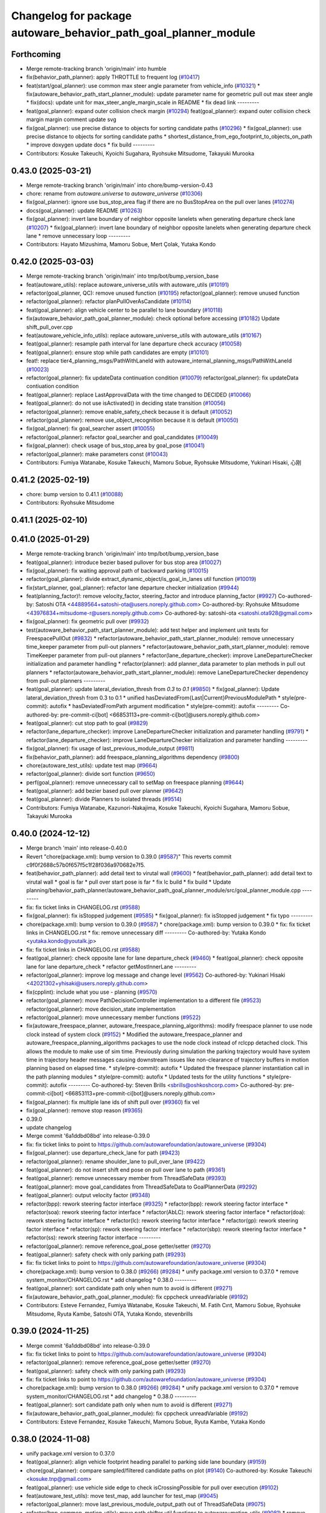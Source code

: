 ^^^^^^^^^^^^^^^^^^^^^^^^^^^^^^^^^^^^^^^^^^^^^^^^^^^^^^^^^^^^^^^^
Changelog for package autoware_behavior_path_goal_planner_module
^^^^^^^^^^^^^^^^^^^^^^^^^^^^^^^^^^^^^^^^^^^^^^^^^^^^^^^^^^^^^^^^

Forthcoming
-----------
* Merge remote-tracking branch 'origin/main' into humble
* fix(behavior_path_planner): apply THROTTLE to frequent log (`#10417 <https://github.com/autowarefoundation/autoware_universe/issues/10417>`_)
* feat(start/goal_planner): use common max steer angle parameter from vehicle_info (`#10321 <https://github.com/autowarefoundation/autoware_universe/issues/10321>`_)
  * fix(autoware_behavior_path_start_planner_module): update parameter name for geometric pull out max steer angle
  * fix(docs): update unit for max_steer_angle_margin_scale in README
  * fix dead link
  ---------
* feat(goal_planner): expand outer collision check margin  (`#10294 <https://github.com/autowarefoundation/autoware_universe/issues/10294>`_)
  feat(goal_planner): expand outer collision check margin
  margin comment
  update svg
* fix(goal_planner): use precise distance to objects for sorting candidate paths (`#10296 <https://github.com/autowarefoundation/autoware_universe/issues/10296>`_)
  * fix(goal_planner): use precise distance to objects for sorting candidate paths
  * shortest_distance_from_ego_footprint_to_objects_on_path
  * improve doxygen
  update docs
  * fix build
  ---------
* Contributors: Kosuke Takeuchi, Kyoichi Sugahara, Ryohsuke Mitsudome, Takayuki Murooka

0.43.0 (2025-03-21)
-------------------
* Merge remote-tracking branch 'origin/main' into chore/bump-version-0.43
* chore: rename from `autoware.universe` to `autoware_universe` (`#10306 <https://github.com/autowarefoundation/autoware_universe/issues/10306>`_)
* fix(goal_planner): ignore use bus_stop_area flag if there are no BusStopArea on the pull over lanes (`#10274 <https://github.com/autowarefoundation/autoware_universe/issues/10274>`_)
* docs(goal_planner): update README (`#10263 <https://github.com/autowarefoundation/autoware_universe/issues/10263>`_)
* fix(goal_planner): invert lane boundary of neighbor opposite lanelets when generating departure check lane (`#10207 <https://github.com/autowarefoundation/autoware_universe/issues/10207>`_)
  * fix(goal_planner): invert lane boundary of neighbor opposite lanelets when generating departure check lane
  * remove unnecessary loop
  ---------
* Contributors: Hayato Mizushima, Mamoru Sobue, Mert Çolak, Yutaka Kondo

0.42.0 (2025-03-03)
-------------------
* Merge remote-tracking branch 'origin/main' into tmp/bot/bump_version_base
* feat(autoware_utils): replace autoware_universe_utils with autoware_utils  (`#10191 <https://github.com/autowarefoundation/autoware_universe/issues/10191>`_)
* refactor(goal_planner, QC): remove unused function (`#10195 <https://github.com/autowarefoundation/autoware_universe/issues/10195>`_)
  refactor(goal_planner): remove unused function
* refactor(goal_planner): refactor planPullOverAsCandidate (`#10114 <https://github.com/autowarefoundation/autoware_universe/issues/10114>`_)
* feat(goal_planner): align vehicle center to be parallel to lane boundary (`#10118 <https://github.com/autowarefoundation/autoware_universe/issues/10118>`_)
* fix(autoware_behavior_path_goal_planner_module): check optional before accessing (`#10182 <https://github.com/autowarefoundation/autoware_universe/issues/10182>`_)
  Update shift_pull_over.cpp
* feat(autoware_vehicle_info_utils): replace autoware_universe_utils with autoware_utils (`#10167 <https://github.com/autowarefoundation/autoware_universe/issues/10167>`_)
* feat(goal_planner): resample path interval for lane departure check accuracy (`#10058 <https://github.com/autowarefoundation/autoware_universe/issues/10058>`_)
* feat(goal_planner): ensure stop while path candidates are empty (`#10101 <https://github.com/autowarefoundation/autoware_universe/issues/10101>`_)
* feat!: replace tier4_planning_msgs/PathWithLaneId with autoware_internal_planning_msgs/PathWithLaneId (`#10023 <https://github.com/autowarefoundation/autoware_universe/issues/10023>`_)
* refactor(goal_planner): fix updateData continuation condition (`#10079 <https://github.com/autowarefoundation/autoware_universe/issues/10079>`_)
  refactor(goal_planner): fix updateData contiuation condition
* feat(goal_planner): replace LastApprovalData with the time changed to DECIDED (`#10066 <https://github.com/autowarefoundation/autoware_universe/issues/10066>`_)
* feat(goal_planner): do not use isActivated() in deciding state transition (`#10056 <https://github.com/autowarefoundation/autoware_universe/issues/10056>`_)
* refactor(goal_planner): remove enable_safety_check because it is default (`#10052 <https://github.com/autowarefoundation/autoware_universe/issues/10052>`_)
* refactor(goal_planner): remove use_object_recognition because it is default (`#10050 <https://github.com/autowarefoundation/autoware_universe/issues/10050>`_)
* fix(goal_planner): fix goal_searcher assert (`#10055 <https://github.com/autowarefoundation/autoware_universe/issues/10055>`_)
* refactor(goal_planner): refactor goal_searcher and goal_candidates (`#10049 <https://github.com/autowarefoundation/autoware_universe/issues/10049>`_)
* fix(goal_planner): check usage of bus_stop_area by goal_pose (`#10041 <https://github.com/autowarefoundation/autoware_universe/issues/10041>`_)
* refactor(goal_planner): make parameters const (`#10043 <https://github.com/autowarefoundation/autoware_universe/issues/10043>`_)
* Contributors: Fumiya Watanabe, Kosuke Takeuchi, Mamoru Sobue, Ryohsuke Mitsudome, Yukinari Hisaki, 心刚

0.41.2 (2025-02-19)
-------------------
* chore: bump version to 0.41.1 (`#10088 <https://github.com/autowarefoundation/autoware_universe/issues/10088>`_)
* Contributors: Ryohsuke Mitsudome

0.41.1 (2025-02-10)
-------------------

0.41.0 (2025-01-29)
-------------------
* Merge remote-tracking branch 'origin/main' into tmp/bot/bump_version_base
* feat(goal_planner): introduce bezier based pullover for bus stop area (`#10027 <https://github.com/autowarefoundation/autoware_universe/issues/10027>`_)
* fix(goal_planner): fix waiting approval path of backward parking (`#10015 <https://github.com/autowarefoundation/autoware_universe/issues/10015>`_)
* refactor(goal_planner): divide extract_dynamic_object/is_goal_in_lanes util function (`#10019 <https://github.com/autowarefoundation/autoware_universe/issues/10019>`_)
* fix(start_planner, goal_planner): refactor lane departure checker initialization (`#9944 <https://github.com/autowarefoundation/autoware_universe/issues/9944>`_)
* feat(planning_factor)!: remove velocity_factor, steering_factor and introduce planning_factor (`#9927 <https://github.com/autowarefoundation/autoware_universe/issues/9927>`_)
  Co-authored-by: Satoshi OTA <44889564+satoshi-ota@users.noreply.github.com>
  Co-authored-by: Ryohsuke Mitsudome <43976834+mitsudome-r@users.noreply.github.com>
  Co-authored-by: satoshi-ota <satoshi.ota928@gmail.com>
* fix(goal_planner): fix geometric pull over (`#9932 <https://github.com/autowarefoundation/autoware_universe/issues/9932>`_)
* test(autoware_behavior_path_start_planner_module):  add test helper and implement unit tests for FreespacePullOut (`#9832 <https://github.com/autowarefoundation/autoware_universe/issues/9832>`_)
  * refactor(autoware_behavior_path_start_planner_module): remove unnecessary time_keeper parameter from pull-out planners
  * refactor(autoware_behavior_path_start_planner_module): remove TimeKeeper parameter from pull-out planners
  * refactor(lane_departure_checker): improve LaneDepartureChecker initialization and parameter handling
  * refactor(planner): add planner_data parameter to plan methods in pull out planners
  * refactor(autoware_behavior_path_start_planner_module): remove LaneDepartureChecker dependency from pull-out planners
  ---------
* feat(goal_planner): update lateral_deviation_thresh from `0.3` to `0.1` (`#9850 <https://github.com/autowarefoundation/autoware_universe/issues/9850>`_)
  * fix(goal_planner): Update lateral_deviation_thresh from 0.3 to 0.1
  * unified hasDeviatedFrom{Last|Current}PreviousModulePath
  * style(pre-commit): autofix
  * hasDeviatedFromPath argument modification
  * style(pre-commit): autofix
  ---------
  Co-authored-by: pre-commit-ci[bot] <66853113+pre-commit-ci[bot]@users.noreply.github.com>
* feat(goal_planner): cut stop path to goal (`#9829 <https://github.com/autowarefoundation/autoware_universe/issues/9829>`_)
* refactor(lane_departure_checker): improve LaneDepartureChecker initialization and parameter handling (`#9791 <https://github.com/autowarefoundation/autoware_universe/issues/9791>`_)
  * refactor(lane_departure_checker): improve LaneDepartureChecker initialization and parameter handling
  ---------
* fix(goal_planner): fix usage of last_previous_module_output (`#9811 <https://github.com/autowarefoundation/autoware_universe/issues/9811>`_)
* fix(behavior_path_planner): add freespace_planning_algorithms dependency (`#9800 <https://github.com/autowarefoundation/autoware_universe/issues/9800>`_)
* chore(autoware_test_utils): update test map (`#9664 <https://github.com/autowarefoundation/autoware_universe/issues/9664>`_)
* refactor(goal_planner): divide sort function (`#9650 <https://github.com/autowarefoundation/autoware_universe/issues/9650>`_)
* perf(goal_planner): remove unnecessary call to setMap on freespace planning (`#9644 <https://github.com/autowarefoundation/autoware_universe/issues/9644>`_)
* feat(goal_planner): add bezier based pull over planner (`#9642 <https://github.com/autowarefoundation/autoware_universe/issues/9642>`_)
* feat(goal_planner): divide Planners to isolated threads (`#9514 <https://github.com/autowarefoundation/autoware_universe/issues/9514>`_)
* Contributors: Fumiya Watanabe, Kazunori-Nakajima, Kosuke Takeuchi, Kyoichi Sugahara, Mamoru Sobue, Takayuki Murooka

0.40.0 (2024-12-12)
-------------------
* Merge branch 'main' into release-0.40.0
* Revert "chore(package.xml): bump version to 0.39.0 (`#9587 <https://github.com/autowarefoundation/autoware_universe/issues/9587>`_)"
  This reverts commit c9f0f2688c57b0f657f5c1f28f036a970682e7f5.
* feat(behavior_path_planner): add detail text to virutal wall (`#9600 <https://github.com/autowarefoundation/autoware_universe/issues/9600>`_)
  * feat(behavior_path_planner): add detail text to virutal wall
  * goal is far
  * pull over start pose is far
  * fix lc build
  * fix build
  * Update planning/behavior_path_planner/autoware_behavior_path_goal_planner_module/src/goal_planner_module.cpp
  ---------
* fix: fix ticket links in CHANGELOG.rst (`#9588 <https://github.com/autowarefoundation/autoware_universe/issues/9588>`_)
* fix(goal_planner): fix isStopped judgement (`#9585 <https://github.com/autowarefoundation/autoware_universe/issues/9585>`_)
  * fix(goal_planner): fix isStopped judgement
  * fix typo
  ---------
* chore(package.xml): bump version to 0.39.0 (`#9587 <https://github.com/autowarefoundation/autoware_universe/issues/9587>`_)
  * chore(package.xml): bump version to 0.39.0
  * fix: fix ticket links in CHANGELOG.rst
  * fix: remove unnecessary diff
  ---------
  Co-authored-by: Yutaka Kondo <yutaka.kondo@youtalk.jp>
* fix: fix ticket links in CHANGELOG.rst (`#9588 <https://github.com/autowarefoundation/autoware_universe/issues/9588>`_)
* feat(goal_planner): check opposite lane for lane departure_check (`#9460 <https://github.com/autowarefoundation/autoware_universe/issues/9460>`_)
  * feat(goal_planner): check opposite lane for lane departure_check
  * refactor getMostInnerLane
  ---------
* refactor(goal_planner): improve log message and change level (`#9562 <https://github.com/autowarefoundation/autoware_universe/issues/9562>`_)
  Co-authored-by: Yukinari Hisaki <42021302+yhisaki@users.noreply.github.com>
* fix(cpplint): include what you use - planning (`#9570 <https://github.com/autowarefoundation/autoware_universe/issues/9570>`_)
* refactor(goal_planner): move PathDecisionController implementation to a different file (`#9523 <https://github.com/autowarefoundation/autoware_universe/issues/9523>`_)
  refactor(goal_planner): move decision_state implementation
* refactor(goal_planner): move unnecessary member functions (`#9522 <https://github.com/autowarefoundation/autoware_universe/issues/9522>`_)
* fix(autoware_freespace_planner, autoware_freespace_planning_algorithms): modify freespace planner to use node clock instead of system clock (`#9152 <https://github.com/autowarefoundation/autoware_universe/issues/9152>`_)
  * Modified the autoware_freespace_planner and autoware_freespace_planning_algorithms packages to use the node clock instead of rclcpp detached clock. This allows the module to make use of sim time. Previously during simulation the parking trajectory would have system time in trajectory header messages causing downstream issues like non-clearance of trajectory buffers in motion planning based on elapsed time.
  * style(pre-commit): autofix
  * Updated the freespace planner instantiation call in the path planning modules
  * style(pre-commit): autofix
  * Updated tests for the utility functions
  * style(pre-commit): autofix
  ---------
  Co-authored-by: Steven Brills <sbrills@oshkoshcorp.com>
  Co-authored-by: pre-commit-ci[bot] <66853113+pre-commit-ci[bot]@users.noreply.github.com>
* fix(goal_planner): fix multiple lane ids of shift pull over (`#9360 <https://github.com/autowarefoundation/autoware_universe/issues/9360>`_)
  fix vel
* fix(goal_planner): remove stop reason (`#9365 <https://github.com/autowarefoundation/autoware_universe/issues/9365>`_)
* 0.39.0
* update changelog
* Merge commit '6a1ddbd08bd' into release-0.39.0
* fix: fix ticket links to point to https://github.com/autowarefoundation/autoware_universe (`#9304 <https://github.com/autowarefoundation/autoware_universe/issues/9304>`_)
* fix(goal_planner): use departure_check_lane for path (`#9423 <https://github.com/autowarefoundation/autoware_universe/issues/9423>`_)
* refactor(goal_planner): rename shoulder_lane to pull_over_lane (`#9422 <https://github.com/autowarefoundation/autoware_universe/issues/9422>`_)
* feat(goal_planner): do not insert shift end pose on pull over lane to path (`#9361 <https://github.com/autowarefoundation/autoware_universe/issues/9361>`_)
* feat(goal_planner): remove unnecessary member from ThreadSafeData (`#9393 <https://github.com/autowarefoundation/autoware_universe/issues/9393>`_)
* feat(goal_planner): move goal_candidates from ThreadSafeData to GoalPlannerData (`#9292 <https://github.com/autowarefoundation/autoware_universe/issues/9292>`_)
* feat(goal_planner): output velocity factor (`#9348 <https://github.com/autowarefoundation/autoware_universe/issues/9348>`_)
* refactor(bpp): rework steering factor interface (`#9325 <https://github.com/autowarefoundation/autoware_universe/issues/9325>`_)
  * refactor(bpp): rework steering factor interface
  * refactor(soa): rework steering factor interface
  * refactor(AbLC): rework steering factor interface
  * refactor(doa): rework steering factor interface
  * refactor(lc): rework steering factor interface
  * refactor(gp): rework steering factor interface
  * refactor(sp): rework steering factor interface
  * refactor(sbp): rework steering factor interface
  * refactor(ss): rework steering factor interface
  ---------
* refactor(goal_planner): remove reference_goal_pose getter/setter (`#9270 <https://github.com/autowarefoundation/autoware_universe/issues/9270>`_)
* feat(goal_planner): safety check with only parking path (`#9293 <https://github.com/autowarefoundation/autoware_universe/issues/9293>`_)
* fix: fix ticket links to point to https://github.com/autowarefoundation/autoware_universe (`#9304 <https://github.com/autowarefoundation/autoware_universe/issues/9304>`_)
* chore(package.xml): bump version to 0.38.0 (`#9266 <https://github.com/autowarefoundation/autoware_universe/issues/9266>`_) (`#9284 <https://github.com/autowarefoundation/autoware_universe/issues/9284>`_)
  * unify package.xml version to 0.37.0
  * remove system_monitor/CHANGELOG.rst
  * add changelog
  * 0.38.0
  ---------
* feat(goal_planner): sort candidate path only when num to avoid is different (`#9271 <https://github.com/autowarefoundation/autoware_universe/issues/9271>`_)
* fix(autoware_behavior_path_goal_planner_module): fix cppcheck unreadVariable (`#9192 <https://github.com/autowarefoundation/autoware_universe/issues/9192>`_)
* Contributors: Esteve Fernandez, Fumiya Watanabe, Kosuke Takeuchi, M. Fatih Cırıt, Mamoru Sobue, Ryohsuke Mitsudome, Ryuta Kambe, Satoshi OTA, Yutaka Kondo, stevenbrills

0.39.0 (2024-11-25)
-------------------
* Merge commit '6a1ddbd08bd' into release-0.39.0
* fix: fix ticket links to point to https://github.com/autowarefoundation/autoware_universe (`#9304 <https://github.com/autowarefoundation/autoware_universe/issues/9304>`_)
* refactor(goal_planner): remove reference_goal_pose getter/setter (`#9270 <https://github.com/autowarefoundation/autoware_universe/issues/9270>`_)
* feat(goal_planner): safety check with only parking path (`#9293 <https://github.com/autowarefoundation/autoware_universe/issues/9293>`_)
* fix: fix ticket links to point to https://github.com/autowarefoundation/autoware_universe (`#9304 <https://github.com/autowarefoundation/autoware_universe/issues/9304>`_)
* chore(package.xml): bump version to 0.38.0 (`#9266 <https://github.com/autowarefoundation/autoware_universe/issues/9266>`_) (`#9284 <https://github.com/autowarefoundation/autoware_universe/issues/9284>`_)
  * unify package.xml version to 0.37.0
  * remove system_monitor/CHANGELOG.rst
  * add changelog
  * 0.38.0
  ---------
* feat(goal_planner): sort candidate path only when num to avoid is different (`#9271 <https://github.com/autowarefoundation/autoware_universe/issues/9271>`_)
* fix(autoware_behavior_path_goal_planner_module): fix cppcheck unreadVariable (`#9192 <https://github.com/autowarefoundation/autoware_universe/issues/9192>`_)
* Contributors: Esteve Fernandez, Kosuke Takeuchi, Mamoru Sobue, Ryuta Kambe, Yutaka Kondo

0.38.0 (2024-11-08)
-------------------
* unify package.xml version to 0.37.0
* feat(goal_planner): align vehicle footprint heading parallel to parking side lane boundary (`#9159 <https://github.com/autowarefoundation/autoware_universe/issues/9159>`_)
* chore(goal_planner): compare sampled/filtered candidate paths on plot (`#9140 <https://github.com/autowarefoundation/autoware_universe/issues/9140>`_)
  Co-authored-by: Kosuke Takeuchi <kosuke.tnp@gmail.com>
* feat(goal_planner): use vehicle side edge to check isCrossingPossible for pull over execution (`#9102 <https://github.com/autowarefoundation/autoware_universe/issues/9102>`_)
* feat(autoware_test_utils): move test_map, add launcher for test_map (`#9045 <https://github.com/autowarefoundation/autoware_universe/issues/9045>`_)
* refactor(goal_planner): move last_previous_module_output_path out of ThreadSafeData (`#9075 <https://github.com/autowarefoundation/autoware_universe/issues/9075>`_)
* refactor(bpp_common, motion_utils): move path shifter util functions to autoware::motion_utils (`#9081 <https://github.com/autowarefoundation/autoware_universe/issues/9081>`_)
  * remove unused function
  * mover path shifter utils function to autoware motion utils
  * minor change in license header
  * fix warning message
  * remove header file
  ---------
* refactor(goal_planner): remove prev_data / last_path_idx_time from ThreadSafeData (`#9064 <https://github.com/autowarefoundation/autoware_universe/issues/9064>`_)
  refactor(goal_planner): remove prev_data and last_path_idx_update_time
* refactor(goal_planner): remove lane parking pull over path (`#9063 <https://github.com/autowarefoundation/autoware_universe/issues/9063>`_)
* refactor(goal_planner): remove modified_goal in ThreadDafeData (`#9010 <https://github.com/autowarefoundation/autoware_universe/issues/9010>`_)
* refactor(goal planner): hold modified_goal in PullOverPath ,copy modified goal once from background thread (`#9006 <https://github.com/autowarefoundation/autoware_universe/issues/9006>`_)
  refactor(goal_planner): save modified_goal_pose in PullOverPlannerBase
* fix(behavior_path_planner_common): swap boolean for filterObjectsByVelocity (`#9036 <https://github.com/autowarefoundation/autoware_universe/issues/9036>`_)
  fix filter object by velocity
* fix(goal_planner): fix parking_path curvature and DecidingState transition (`#9022 <https://github.com/autowarefoundation/autoware_universe/issues/9022>`_)
* refactor(goal_planner): use the PullOverPath, PullOverPathCandidates copied from ThreadData to reduce access (`#8994 <https://github.com/autowarefoundation/autoware_universe/issues/8994>`_)
* refactor(goal_planner): remove unused header and divide ThreadSafeData to another file (`#8990 <https://github.com/autowarefoundation/autoware_universe/issues/8990>`_)
* refactor(goal_planner): refactor PullOverPlannseBase to instantiate only valid path (`#8983 <https://github.com/autowarefoundation/autoware_universe/issues/8983>`_)
* fix(goal_planner): fix freespace planning chattering (`#8981 <https://github.com/autowarefoundation/autoware_universe/issues/8981>`_)
* feat(goal_planner): use neighboring lane of pull over lane to check goal footprint (`#8716 <https://github.com/autowarefoundation/autoware_universe/issues/8716>`_)
  move to utils and add tests
* refactor(goal_planner): remove unnecessary GoalPlannerData member (`#8920 <https://github.com/autowarefoundation/autoware_universe/issues/8920>`_)
* feat(goal_planner): move PathDecidingStatus to other controller class (`#8872 <https://github.com/autowarefoundation/autoware_universe/issues/8872>`_)
* chore(planning): consistent parameters with autoware_launch (`#8915 <https://github.com/autowarefoundation/autoware_universe/issues/8915>`_)
  * chore(planning): consistent parameters with autoware_launch
  * update
  * fix json schema
  ---------
* fix(goal_planner): fix typo (`#8910 <https://github.com/autowarefoundation/autoware_universe/issues/8910>`_)
* fix(autoware_behavior_path_goal_planner_module): fix unusedFunction (`#8786 <https://github.com/autowarefoundation/autoware_universe/issues/8786>`_)
  fix:unusedFunction
* refactor(goal_planner): reduce call to isSafePath (`#8812 <https://github.com/autowarefoundation/autoware_universe/issues/8812>`_)
* feat(goal_planner): execute goal planner if previous module path terminal is pull over neighboring lane (`#8715 <https://github.com/autowarefoundation/autoware_universe/issues/8715>`_)
* feat(goal_planner):  dense goal candidate sampling in BusStopArea (`#8795 <https://github.com/autowarefoundation/autoware_universe/issues/8795>`_)
* fix(autoware_behavior_path_planner): align the parameters with launcher (`#8790 <https://github.com/autowarefoundation/autoware_universe/issues/8790>`_)
  parameters in behavior_path_planner aligned
* feat(goal_planner): add getBusStopAreaPolygons (`#8794 <https://github.com/autowarefoundation/autoware_universe/issues/8794>`_)
* fix(autoware_behavior_path_goal_planner_module): fix unusedFunction (`#8775 <https://github.com/autowarefoundation/autoware_universe/issues/8775>`_)
  fix:unusedFunction
* feat(behavior_path_goal planner): add example plot for development (`#8772 <https://github.com/autowarefoundation/autoware_universe/issues/8772>`_)
* fix(goal_planner): fix time_keeper race (`#8780 <https://github.com/autowarefoundation/autoware_universe/issues/8780>`_)
* fix(goal_planner): fix object extraction area (`#8764 <https://github.com/autowarefoundation/autoware_universe/issues/8764>`_)
* fix(goal_planner): fix typo (`#8763 <https://github.com/autowarefoundation/autoware_universe/issues/8763>`_)
* feat(goal_planner): extend pull over lanes inward to extract objects (`#8714 <https://github.com/autowarefoundation/autoware_universe/issues/8714>`_)
  * feat(goal_planner): extend pull over lanes inward to extract objects
  * update from review
  * use optionale
  * rename lamda
  * return nullopt
  * Update planning/behavior_path_planner/autoware_behavior_path_goal_planner_module/src/util.cpp
  Co-authored-by: Mamoru Sobue <mamoru.sobue@tier4.jp>
  * pre-commit
  ---------
  Co-authored-by: Mamoru Sobue <mamoru.sobue@tier4.jp>
* refactor(goal_planner): initialize parameter with free function (`#8712 <https://github.com/autowarefoundation/autoware_universe/issues/8712>`_)
* fix(bpp): use common steering factor interface for same scene modules (`#8675 <https://github.com/autowarefoundation/autoware_universe/issues/8675>`_)
* refactor(goal_planner): remove unnecessary member from PreviousPullOverData (`#8698 <https://github.com/autowarefoundation/autoware_universe/issues/8698>`_)
* refactor(goal_planner): remove unnecessary member from pull_over_planner (`#8697 <https://github.com/autowarefoundation/autoware_universe/issues/8697>`_)
* refactor(goal_planner): move pull_over_planner directory (`#8696 <https://github.com/autowarefoundation/autoware_universe/issues/8696>`_)
* fix(goal_planner): fix zero velocity in middle of path (`#8563 <https://github.com/autowarefoundation/autoware_universe/issues/8563>`_)
  * fix(goal_planner): fix zero velocity in middle of path
  * add comment
  ---------
* fix(goal_planner): remove time keeper in non main thread (`#8610 <https://github.com/autowarefoundation/autoware_universe/issues/8610>`_)
* feat(freespace_planning_algorithms): implement option for backward search from goal to start (`#8091 <https://github.com/autowarefoundation/autoware_universe/issues/8091>`_)
  * refactor freespace planning algorithms
  * fix error
  * use vector instead of map for a-star node graph
  * remove unnecessary parameters
  * precompute average turning radius
  * add threshold for minimum distance between direction changes
  * apply curvature weight and change in curvature weight
  * store total cost instead of heuristic cost
  * fix reverse weight application
  * fix parameter description in README
  * implement edt map to store distance to nearest obstacle for each grid cell
  * use obstacle edt in collision check
  * add cost for distance to obstacle
  * fix formats
  * add missing include
  * refactor functions
  * add missing include
  * implement backward search option
  * precompute number of margin cells to reduce out of range vertices check necessity
  * add reset data function
  * remove unnecessary code
  * add member function set() to AstarNode struct
  * implement adaptive expansion distance
  * remove unnecessary code
  * interpolate nodes with large expansion distance
  * minor refactor
  * fix interpolation for backward search
  * ensure expansion distance is larger than grid cell diagonal
  * compute collision free distance to goal map
  * use obstacle edt when computing collision free distance map
  * minor refactor
  * fix expansion cost function
  * set distance map before setting start node
  * refactor detect collision function
  * use flag instead of enum
  * add missing variable initialization
  * remove declared but undefined function
  * refactor makePlan() function
  * remove bool return statement for void function
  * remove unnecessary checks
  * minor fix
  * refactor computeEDTMap function
  * remove unnecessary code
  * set min and max expansion distance after setting costmap
  * refactor detectCollision function
  * remove unused function
  * change default parameter values
  * add missing last waypoint
  * fix computeEDTMap function
  * rename parameter
  * use linear function for obstacle distance cost
  * fix rrtstar obstacle check
  * add public access function to get distance to nearest obstacle
  * remove redundant return statements
  * check goal pose validity before setting collision free distance map
  * declare variables as const where necessary
  * compare front and back lengths when setting min and max dimension
  * add docstring and citation for computeEDTMap function
  * transform pose to local frame in getDistanceToObstacle funcion
  * update freespace planner parameter schema
  * refactor setPath function
  * fix function setPath
  * minor refactor
  ---------
  Co-authored-by: Maxime CLEMENT <78338830+maxime-clem@users.noreply.github.com>
* perf(goal_planner): faster path sorting and selection  (`#8457 <https://github.com/autowarefoundation/autoware_universe/issues/8457>`_)
  * perf(goal_planner): faster path sorting and selection
  * path_id_to_rough_margin_map
  ---------
* refactor(behavior_path_planner): apply clang-tidy check (`#7549 <https://github.com/autowarefoundation/autoware_universe/issues/7549>`_)
  * goal_planner
  * lane_change
  ---------
  Co-authored-by: Shumpei Wakabayashi <42209144+shmpwk@users.noreply.github.com>
* perf(goal_planner): reduce unnecessary recursive lock guard (`#8465 <https://github.com/autowarefoundation/autoware_universe/issues/8465>`_)
  * perf(goal_planner): reduce unnecessary recursive lock guard
  * make set_no_lock private
  ---------
* fix(turn_signal, lane_change, goal_planner): add optional to tackle lane change turn signal and pull over turn signal (`#8463 <https://github.com/autowarefoundation/autoware_universe/issues/8463>`_)
  * add optional to tackle LC turn signal and pull over turn signal
  * CPP file should not re-define default value; typo in copying from internal repos
  ---------
* fix(goal_planner): fix lane departure check not working correctly due to uninitialized variable (`#8449 <https://github.com/autowarefoundation/autoware_universe/issues/8449>`_)
* fix(autoware_behavior_path_goal_planner_module): fix unreadVariable (`#8365 <https://github.com/autowarefoundation/autoware_universe/issues/8365>`_)
  fix:unreadVariable
* feat(behavior_path _planner): divide planner manager modules into dependent slots (`#8117 <https://github.com/autowarefoundation/autoware_universe/issues/8117>`_)
* perf(goal_planner): reduce processing time  (`#8195 <https://github.com/autowarefoundation/autoware_universe/issues/8195>`_)
  * perf(goal_palnner): reduce processing time
  * add const& return
  * use copy getter
  * pre commit
  ---------
* fix(start/goal_planner): fix freespace planning error handling (`#8246 <https://github.com/autowarefoundation/autoware_universe/issues/8246>`_)
* feat(goal_planner): add time keeper (`#8194 <https://github.com/autowarefoundation/autoware_universe/issues/8194>`_)
  time keeper
* refactor(freespace_planning_algorithm): refactor and improve astar search (`#8068 <https://github.com/autowarefoundation/autoware_universe/issues/8068>`_)
  * refactor freespace planning algorithms
  * fix error
  * use vector instead of map for a-star node graph
  * remove unnecessary parameters
  * precompute average turning radius
  * add threshold for minimum distance between direction changes
  * apply curvature weight and change in curvature weight
  * store total cost instead of heuristic cost
  * fix reverse weight application
  * fix parameter description in README
  * fix formats
  * add missing include
  * refactor functions
  * precompute number of margin cells to reduce out of range vertices check necessity
  * add reset data function
  * add member function set() to AstarNode struct
  * remove unnecessary code
  * minor refactor
  * ensure expansion distance is larger than grid cell diagonal
  * compute collision free distance to goal map
  * minor refactor
  * fix expansion cost function
  * set distance map before setting start node
  * minor fix
  * remove unnecessary code
  * change default parameter values
  * rename parameter
  * fix rrtstar obstacle check
  * remove redundant return statements
  * check goal pose validity before setting collision free distance map
  * declare variables as const where necessary
  ---------
* fix(autoware_behavior_path_goal_planner_module): fix shadowVariable (`#7962 <https://github.com/autowarefoundation/autoware_universe/issues/7962>`_)
  fix:shadowVariable
* fix(start/goal_planner): fix addition of duplicate segments in calcBeforeShiftedArcLength (`#7902 <https://github.com/autowarefoundation/autoware_universe/issues/7902>`_)
  * fix(start/goal_planner): fix addition of duplicate segments in calcBeforeShiftedArcLength
  * Update trajectory.hpp
  Co-authored-by: Kyoichi Sugahara <kyoichi.sugahara@tier4.jp>
  * Update trajectory.hpp
  Co-authored-by: Kyoichi Sugahara <kyoichi.sugahara@tier4.jp>
  ---------
  Co-authored-by: Kyoichi Sugahara <kyoichi.sugahara@tier4.jp>
* docs(goal_planner): update parameter description (`#7889 <https://github.com/autowarefoundation/autoware_universe/issues/7889>`_)
  * docs(goal_planner): update parameter description
  * style(pre-commit): autofix
  ---------
  Co-authored-by: pre-commit-ci[bot] <66853113+pre-commit-ci[bot]@users.noreply.github.com>
* feat(goal_planner): prioritize pull over path by curvature (`#7791 <https://github.com/autowarefoundation/autoware_universe/issues/7791>`_)
  * feat(goal_planner): prioritize pull over path by curvature
  fix
  * add comment
  * pre commit
  ---------
  Co-authored-by: Mamoru Sobue <mamoru.sobue@tier4.jp>
* feat(safety_check): filter safety check targe objects by yaw deviation between pose and lane (`#7828 <https://github.com/autowarefoundation/autoware_universe/issues/7828>`_)
  * fix(safety_check): filter by yaw deviation to check object belongs to lane
  * fix(static_obstacle_avoidance): check yaw only when the object is moving
  ---------
* feat: add `autoware\_` prefix to `lanelet2_extension` (`#7640 <https://github.com/autowarefoundation/autoware_universe/issues/7640>`_)
* feat(start_planner): yaw threshold for rss check (`#7657 <https://github.com/autowarefoundation/autoware_universe/issues/7657>`_)
  * add param to customize yaw th
  * add param to other modules
  * docs
  * update READMEs with params
  * fix LC README
  * use normalized yaw diff
  ---------
* fix(autoware_behavior_path_goal_planner_module): fix lateral_offset related warnings (`#7624 <https://github.com/autowarefoundation/autoware_universe/issues/7624>`_)
* refactor(universe_utils/motion_utils)!: add autoware namespace (`#7594 <https://github.com/autowarefoundation/autoware_universe/issues/7594>`_)
* refactor(motion_utils)!: add autoware prefix and include dir (`#7539 <https://github.com/autowarefoundation/autoware_universe/issues/7539>`_)
  refactor(motion_utils): add autoware prefix and include dir
* feat(autoware_universe_utils)!: rename from tier4_autoware_utils (`#7538 <https://github.com/autowarefoundation/autoware_universe/issues/7538>`_)
  Co-authored-by: kosuke55 <kosuke.tnp@gmail.com>
* refactor(freespace_planner)!: rename to include/autoware/{package_name}  (`#7525 <https://github.com/autowarefoundation/autoware_universe/issues/7525>`_)
  refactor(freespace_planner)!: rename to include/autoware/{package_name}
  refactor(start_planner): make autoware include dir
  refactor(goal_planner): make autoware include dir
  sampling planner module
  fix sampling planner build
  dynamic_avoidance
  lc
  side shift
  autoware_behavior_path_static_obstacle_avoidance_module
  autoware_behavior_path_planner_common
  make behavior_path dir
  pre-commit
  fix pre-commit
  fix build
  autoware_freespace_planner
  freespace_planning_algorithms
* refactor(control)!: refactor directory structures of the control checkers (`#7524 <https://github.com/autowarefoundation/autoware_universe/issues/7524>`_)
  * aeb
  * control_validator
  * lane_departure_checker
  * shift_decider
  * fix
  ---------
* refactor(behaivor_path_planner)!: rename to include/autoware/{package_name} (`#7522 <https://github.com/autowarefoundation/autoware_universe/issues/7522>`_)
  * refactor(behavior_path_planner)!: make autoware dir in include
  * refactor(start_planner): make autoware include dir
  * refactor(goal_planner): make autoware include dir
  * sampling planner module
  * fix sampling planner build
  * dynamic_avoidance
  * lc
  * side shift
  * autoware_behavior_path_static_obstacle_avoidance_module
  * autoware_behavior_path_planner_common
  * make behavior_path dir
  * pre-commit
  * fix pre-commit
  * fix build
  ---------
* Contributors: Fumiya Watanabe, Go Sakayori, Keisuke Shima, Kosuke Takeuchi, Mamoru Sobue, Ryuta Kambe, Satoshi OTA, Takayuki Murooka, Yuki TAKAGI, Yutaka Kondo, Yuxuan Liu, Zhe Shen, danielsanchezaran, kobayu858, mkquda

0.26.0 (2024-04-03)
-------------------
